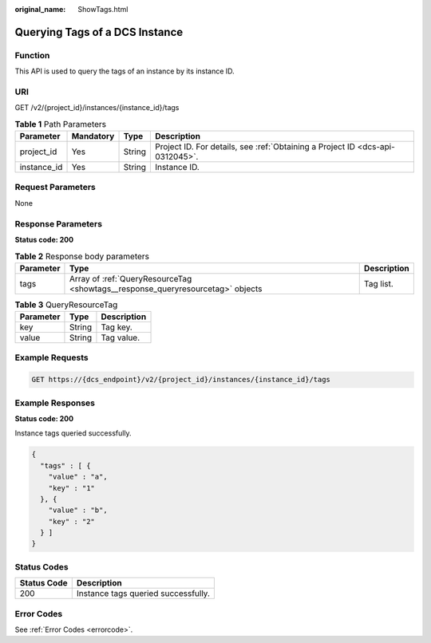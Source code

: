 :original_name: ShowTags.html

.. _ShowTags:

Querying Tags of a DCS Instance
===============================

Function
--------

This API is used to query the tags of an instance by its instance ID.

URI
---

GET /v2/{project_id}/instances/{instance_id}/tags

.. table:: **Table 1** Path Parameters

   +-------------+-----------+--------+-------------------------------------------------------------------------------+
   | Parameter   | Mandatory | Type   | Description                                                                   |
   +=============+===========+========+===============================================================================+
   | project_id  | Yes       | String | Project ID. For details, see :ref:`Obtaining a Project ID <dcs-api-0312045>`. |
   +-------------+-----------+--------+-------------------------------------------------------------------------------+
   | instance_id | Yes       | String | Instance ID.                                                                  |
   +-------------+-----------+--------+-------------------------------------------------------------------------------+

Request Parameters
------------------

None

Response Parameters
-------------------

**Status code: 200**

.. table:: **Table 2** Response body parameters

   +-----------+--------------------------------------------------------------------------------+-------------+
   | Parameter | Type                                                                           | Description |
   +===========+================================================================================+=============+
   | tags      | Array of :ref:`QueryResourceTag <showtags__response_queryresourcetag>` objects | Tag list.   |
   +-----------+--------------------------------------------------------------------------------+-------------+

.. _showtags__response_queryresourcetag:

.. table:: **Table 3** QueryResourceTag

   ========= ====== ===========
   Parameter Type   Description
   ========= ====== ===========
   key       String Tag key.
   value     String Tag value.
   ========= ====== ===========

Example Requests
----------------

.. code-block:: text

   GET https://{dcs_endpoint}/v2/{project_id}/instances/{instance_id}/tags

Example Responses
-----------------

**Status code: 200**

Instance tags queried successfully.

.. code-block::

   {
     "tags" : [ {
       "value" : "a",
       "key" : "1"
     }, {
       "value" : "b",
       "key" : "2"
     } ]
   }

Status Codes
------------

=========== ===================================
Status Code Description
=========== ===================================
200         Instance tags queried successfully.
=========== ===================================

Error Codes
-----------

See :ref:`Error Codes <errorcode>`.
